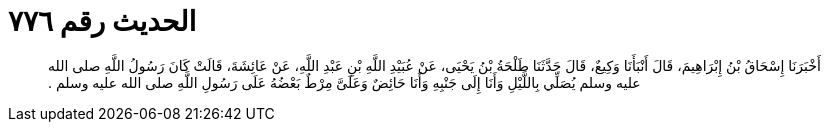 
= الحديث رقم ٧٧٦

[quote.hadith]
أَخْبَرَنَا إِسْحَاقُ بْنُ إِبْرَاهِيمَ، قَالَ أَنْبَأَنَا وَكِيعٌ، قَالَ حَدَّثَنَا طَلْحَةُ بْنُ يَحْيَى، عَنْ عُبَيْدِ اللَّهِ بْنِ عَبْدِ اللَّهِ، عَنْ عَائِشَةَ، قَالَتْ كَانَ رَسُولُ اللَّهِ صلى الله عليه وسلم يُصَلِّي بِاللَّيْلِ وَأَنَا إِلَى جَنْبِهِ وَأَنَا حَائِضٌ وَعَلَىَّ مِرْطٌ بَعْضُهُ عَلَى رَسُولِ اللَّهِ صلى الله عليه وسلم ‏.‏
